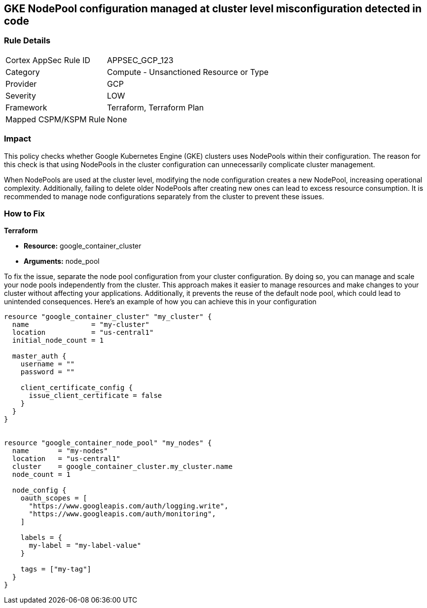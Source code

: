 
== GKE NodePool configuration managed at cluster level misconfiguration detected in code

=== Rule Details

[cols="1,2"]
|===
|Cortex AppSec Rule ID |APPSEC_GCP_123
|Category |Compute - Unsanctioned Resource or Type
|Provider |GCP
|Severity |LOW
|Framework |Terraform, Terraform Plan
|Mapped CSPM/KSPM Rule |None
|===


=== Impact
This policy checks whether Google Kubernetes Engine (GKE) clusters uses NodePools within their configuration. The reason for this check is that using NodePools in the cluster configuration can unnecessarily complicate cluster management.


When NodePools are used at the cluster level, modifying the node configuration creates a new NodePool, increasing operational complexity. Additionally, failing to delete older NodePools after creating new ones can lead to excess resource consumption. It is recommended to manage node configurations separately from the cluster to prevent these issues.


=== How to Fix

*Terraform*

* *Resource:* google_container_cluster
* *Arguments:* node_pool

To fix the issue, separate the node pool configuration from your cluster configuration. By doing so, you can manage and scale your node pools independently from the cluster. This approach makes it easier to manage resources and make changes to your cluster without affecting your applications. Additionally, it prevents the reuse of the default node pool, which could lead to unintended consequences. Here's an example of how you can achieve this in your configuration

[source,go]
----
resource "google_container_cluster" "my_cluster" {
  name               = "my-cluster"
  location           = "us-central1"
  initial_node_count = 1

  master_auth {
    username = ""
    password = ""

    client_certificate_config {
      issue_client_certificate = false
    }
  }
}


resource "google_container_node_pool" "my_nodes" {
  name       = "my-nodes"
  location   = "us-central1"
  cluster    = google_container_cluster.my_cluster.name
  node_count = 1

  node_config {
    oauth_scopes = [
      "https://www.googleapis.com/auth/logging.write",
      "https://www.googleapis.com/auth/monitoring",
    ]

    labels = {
      my-label = "my-label-value"
    }

    tags = ["my-tag"]
  }
}
----

